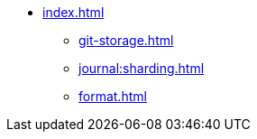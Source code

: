 * xref:index.adoc[]
** xref:git-storage.adoc[]
** xref:journal:sharding.adoc[]
** xref:format.adoc[]

